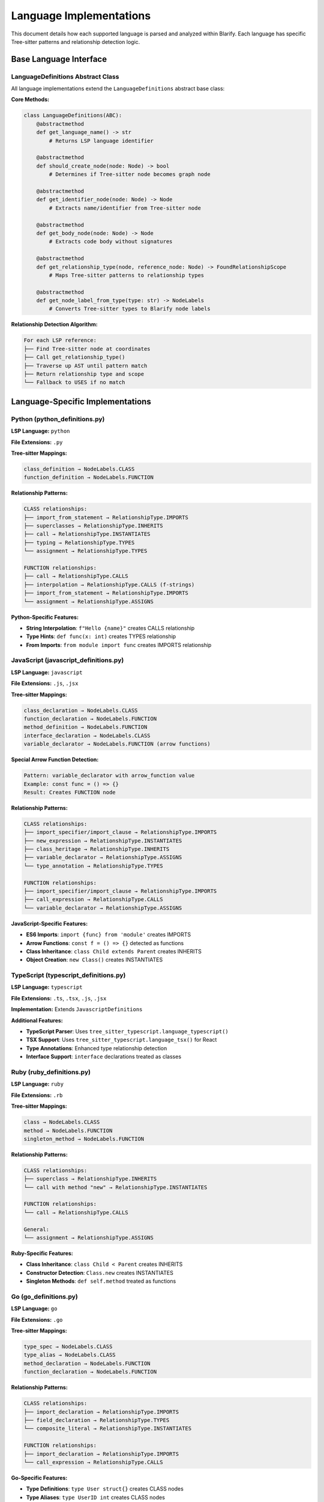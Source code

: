 Language Implementations
========================

This document details how each supported language is parsed and analyzed within Blarify. Each language has specific Tree-sitter patterns and relationship detection logic.

Base Language Interface
-----------------------

LanguageDefinitions Abstract Class
~~~~~~~~~~~~~~~~~~~~~~~~~~~~~~~~~~

All language implementations extend the ``LanguageDefinitions`` abstract base class:

**Core Methods:**

.. code-block:: python

   class LanguageDefinitions(ABC):
       @abstractmethod
       def get_language_name() -> str
           # Returns LSP language identifier
           
       @abstractmethod  
       def should_create_node(node: Node) -> bool
           # Determines if Tree-sitter node becomes graph node
           
       @abstractmethod
       def get_identifier_node(node: Node) -> Node
           # Extracts name/identifier from Tree-sitter node
           
       @abstractmethod
       def get_body_node(node: Node) -> Node
           # Extracts code body without signatures
           
       @abstractmethod
       def get_relationship_type(node, reference_node: Node) -> FoundRelationshipScope
           # Maps Tree-sitter patterns to relationship types
           
       @abstractmethod
       def get_node_label_from_type(type: str) -> NodeLabels
           # Converts Tree-sitter types to Blarify node labels

**Relationship Detection Algorithm:**

.. code-block:: text

   For each LSP reference:
   ├── Find Tree-sitter node at coordinates
   ├── Call get_relationship_type()
   ├── Traverse up AST until pattern match
   ├── Return relationship type and scope
   └── Fallback to USES if no match

Language-Specific Implementations
---------------------------------

Python (python_definitions.py)
~~~~~~~~~~~~~~~~~~~~~~~~~~~~~~~

**LSP Language:** ``python``

**File Extensions:** ``.py``

**Tree-sitter Mappings:**

.. code-block:: text

   class_definition → NodeLabels.CLASS
   function_definition → NodeLabels.FUNCTION

**Relationship Patterns:**

.. code-block:: text

   CLASS relationships:
   ├── import_from_statement → RelationshipType.IMPORTS
   ├── superclasses → RelationshipType.INHERITS  
   ├── call → RelationshipType.INSTANTIATES
   ├── typing → RelationshipType.TYPES
   └── assignment → RelationshipType.TYPES

   FUNCTION relationships:
   ├── call → RelationshipType.CALLS
   ├── interpolation → RelationshipType.CALLS (f-strings)
   ├── import_from_statement → RelationshipType.IMPORTS
   └── assignment → RelationshipType.ASSIGNS

**Python-Specific Features:**

- **String Interpolation**: ``f"Hello {name}"`` creates CALLS relationship
- **Type Hints**: ``def func(x: int)`` creates TYPES relationship
- **From Imports**: ``from module import func`` creates IMPORTS relationship

JavaScript (javascript_definitions.py)
~~~~~~~~~~~~~~~~~~~~~~~~~~~~~~~~~~~~~~

**LSP Language:** ``javascript``

**File Extensions:** ``.js``, ``.jsx``

**Tree-sitter Mappings:**

.. code-block:: text

   class_declaration → NodeLabels.CLASS
   function_declaration → NodeLabels.FUNCTION
   method_definition → NodeLabels.FUNCTION
   interface_declaration → NodeLabels.CLASS
   variable_declarator → NodeLabels.FUNCTION (arrow functions)

**Special Arrow Function Detection:**

.. code-block:: text

   Pattern: variable_declarator with arrow_function value
   Example: const func = () => {}
   Result: Creates FUNCTION node

**Relationship Patterns:**

.. code-block:: text

   CLASS relationships:
   ├── import_specifier/import_clause → RelationshipType.IMPORTS
   ├── new_expression → RelationshipType.INSTANTIATES
   ├── class_heritage → RelationshipType.INHERITS
   ├── variable_declarator → RelationshipType.ASSIGNS
   └── type_annotation → RelationshipType.TYPES

   FUNCTION relationships:
   ├── import_specifier/import_clause → RelationshipType.IMPORTS
   ├── call_expression → RelationshipType.CALLS
   └── variable_declarator → RelationshipType.ASSIGNS

**JavaScript-Specific Features:**

- **ES6 Imports**: ``import {func} from 'module'`` creates IMPORTS
- **Arrow Functions**: ``const f = () => {}`` detected as functions
- **Class Inheritance**: ``class Child extends Parent`` creates INHERITS
- **Object Creation**: ``new Class()`` creates INSTANTIATES

TypeScript (typescript_definitions.py)
~~~~~~~~~~~~~~~~~~~~~~~~~~~~~~~~~~~~~~

**LSP Language:** ``typescript``

**File Extensions:** ``.ts``, ``.tsx``, ``.js``, ``.jsx``

**Implementation:** Extends ``JavascriptDefinitions``

**Additional Features:**

- **TypeScript Parser**: Uses ``tree_sitter_typescript.language_typescript()``
- **TSX Support**: Uses ``tree_sitter_typescript.language_tsx()`` for React
- **Type Annotations**: Enhanced type relationship detection
- **Interface Support**: ``interface`` declarations treated as classes

Ruby (ruby_definitions.py)
~~~~~~~~~~~~~~~~~~~~~~~~~~

**LSP Language:** ``ruby``

**File Extensions:** ``.rb``

**Tree-sitter Mappings:**

.. code-block:: text

   class → NodeLabels.CLASS
   method → NodeLabels.FUNCTION
   singleton_method → NodeLabels.FUNCTION

**Relationship Patterns:**

.. code-block:: text

   CLASS relationships:
   ├── superclass → RelationshipType.INHERITS
   └── call with method "new" → RelationshipType.INSTANTIATES

   FUNCTION relationships:
   └── call → RelationshipType.CALLS

   General:
   └── assignment → RelationshipType.ASSIGNS

**Ruby-Specific Features:**

- **Class Inheritance**: ``class Child < Parent`` creates INHERITS
- **Constructor Detection**: ``Class.new`` creates INSTANTIATES
- **Singleton Methods**: ``def self.method`` treated as functions

Go (go_definitions.py)
~~~~~~~~~~~~~~~~~~~~~

**LSP Language:** ``go``

**File Extensions:** ``.go``

**Tree-sitter Mappings:**

.. code-block:: text

   type_spec → NodeLabels.CLASS
   type_alias → NodeLabels.CLASS
   method_declaration → NodeLabels.FUNCTION
   function_declaration → NodeLabels.FUNCTION

**Relationship Patterns:**

.. code-block:: text

   CLASS relationships:
   ├── import_declaration → RelationshipType.IMPORTS
   ├── field_declaration → RelationshipType.TYPES
   └── composite_literal → RelationshipType.INSTANTIATES

   FUNCTION relationships:
   ├── import_declaration → RelationshipType.IMPORTS
   └── call_expression → RelationshipType.CALLS

**Go-Specific Features:**

- **Type Definitions**: ``type User struct{}`` creates CLASS nodes
- **Type Aliases**: ``type UserID int`` creates CLASS nodes  
- **Composite Literals**: ``User{}`` creates INSTANTIATES
- **Package Imports**: ``import "package"`` creates IMPORTS

C# (csharp_definitions.py)
~~~~~~~~~~~~~~~~~~~~~~~~~~

**LSP Language:** ``csharp``

**File Extensions:** ``.cs``

**Tree-sitter Mappings:**

.. code-block:: text

   class_declaration → NodeLabels.CLASS
   interface_declaration → NodeLabels.CLASS
   record_declaration → NodeLabels.CLASS
   method_declaration → NodeLabels.FUNCTION
   constructor_declaration → NodeLabels.FUNCTION

**Relationship Patterns:**

.. code-block:: text

   CLASS relationships:
   ├── object_creation_expression → RelationshipType.INSTANTIATES
   ├── using_directive → RelationshipType.IMPORTS
   ├── variable_declaration → RelationshipType.TYPES
   ├── parameter → RelationshipType.TYPES
   └── base_list → RelationshipType.INHERITS

   FUNCTION relationships:
   └── invocation_expression → RelationshipType.CALLS

**C#-Specific Features:**

- **Records**: ``record User(string Name)`` creates CLASS nodes
- **Using Directives**: ``using System`` creates IMPORTS
- **Object Creation**: ``new Class()`` creates INSTANTIATES
- **Inheritance**: ``class Child : Parent`` creates INHERITS

Java (java_definitions.py)
~~~~~~~~~~~~~~~~~~~~~~~~~~

**LSP Language:** ``java``

**File Extensions:** ``.java``

**Tree-sitter Mappings:**

.. code-block:: text

   class_declaration → NodeLabels.CLASS
   interface_declaration → NodeLabels.CLASS
   record_declaration → NodeLabels.CLASS
   method_declaration → NodeLabels.FUNCTION
   constructor_declaration → NodeLabels.FUNCTION

**Relationship Patterns:**

.. code-block:: text

   CLASS relationships:
   ├── object_creation_expression → RelationshipType.INSTANTIATES
   ├── import_declaration → RelationshipType.IMPORTS
   ├── variable_declarator → RelationshipType.ASSIGNS
   ├── formal_parameter → RelationshipType.TYPES
   ├── class_heritage → RelationshipType.INHERITS
   └── field_declaration → RelationshipType.TYPES

   FUNCTION relationships:
   └── method_invocation → RelationshipType.CALLS

**Java-Specific Features:**

- **Records**: ``record User(String name)`` creates CLASS nodes
- **Package Imports**: ``import java.util.List`` creates IMPORTS
- **Method Invocation**: ``object.method()`` creates CALLS
- **Inheritance**: ``class Child extends Parent`` creates INHERITS

PHP (php_definitions.py)
~~~~~~~~~~~~~~~~~~~~~~~~

**LSP Language:** ``php``

**File Extensions:** ``.php``

**Tree-sitter Mappings:**

.. code-block:: text

   class_declaration → NodeLabels.CLASS
   function_definition → NodeLabels.FUNCTION
   method_declaration → NodeLabels.FUNCTION

**Relationship Patterns:**

.. code-block:: text

   CLASS relationships:
   ├── namespace_use_declaration → RelationshipType.IMPORTS
   ├── base_clause → RelationshipType.INHERITS
   ├── object_creation_expression → RelationshipType.INSTANTIATES
   └── simple_parameter → RelationshipType.TYPES

   FUNCTION relationships:
   ├── function_call_expression → RelationshipType.CALLS
   ├── member_call_expression → RelationshipType.CALLS
   ├── namespace_use_declaration → RelationshipType.IMPORTS
   └── assignment_expression → RelationshipType.ASSIGNS

**PHP-Specific Features:**

- **Namespaces**: ``use App\\User`` creates IMPORTS
- **Class Inheritance**: ``class Child extends Parent`` creates INHERITS
- **Object Creation**: ``new Class()`` creates INSTANTIATES
- **Member Calls**: ``$object->method()`` creates CALLS

Relationship Detection Patterns
-------------------------------

Common Relationship Types
~~~~~~~~~~~~~~~~~~~~~~~~~

**CALLS vs REFERENCES:**

.. code-block:: text

   CALLS: Function/method invocations
   ├── Python: call
   ├── JavaScript: call_expression
   ├── Ruby: call
   ├── Go: call_expression
   ├── C#: invocation_expression
   ├── Java: method_invocation
   └── PHP: function_call_expression, member_call_expression

   REFERENCES: Variable/identifier usage
   └── Determined by context and lack of call patterns

**INHERITS vs INSTANTIATES:**

.. code-block:: text

   INHERITS: Class inheritance
   ├── Python: superclasses
   ├── JavaScript: class_heritage
   ├── Ruby: superclass
   ├── C#: base_list
   ├── Java: class_heritage
   └── PHP: base_clause

   INSTANTIATES: Object creation
   ├── JavaScript: new_expression
   ├── Ruby: call with method "new"
   ├── Go: composite_literal
   ├── C#: object_creation_expression
   ├── Java: object_creation_expression
   └── PHP: object_creation_expression

**IMPORTS vs TYPES:**

.. code-block:: text

   IMPORTS: Module/package imports
   ├── Python: import_from_statement
   ├── JavaScript: import_specifier, import_clause
   ├── Go: import_declaration
   ├── C#: using_directive
   ├── Java: import_declaration
   └── PHP: namespace_use_declaration

   TYPES: Type annotations and declarations
   ├── Python: typing
   ├── JavaScript: type_annotation
   ├── Go: field_declaration
   ├── C#: variable_declaration, parameter
   ├── Java: formal_parameter, field_declaration
   └── PHP: simple_parameter

Tree-sitter Integration Patterns
---------------------------------

Parser Configuration
~~~~~~~~~~~~~~~~~~~~

**Parser Mapping:**

.. code-block:: python

   language_parsers = {
       ".py": tree_sitter_python.language(),
       ".js": tree_sitter_javascript.language(),
       ".jsx": tree_sitter_javascript.language(),
       ".ts": tree_sitter_typescript.language_typescript(),
       ".tsx": tree_sitter_typescript.language_tsx(),
       ".rb": tree_sitter_ruby.language(),
       ".go": tree_sitter_go.language(),
       ".cs": tree_sitter_c_sharp.language(),
       ".java": tree_sitter_java.language(),
       ".php": tree_sitter_php.language()
   }

**Node Processing:**

.. code-block:: text

   For each Tree-sitter node:
   ├── Check should_create_node() - filter significant nodes
   ├── Extract identifier with get_identifier_node()
   ├── Extract body with get_body_node()
   ├── Map type with get_node_label_from_type()
   └── Create Blarify node with path, lines, text

Language Server Integration
---------------------------

LSP Server Mapping
~~~~~~~~~~~~~~~~~~

**Server Assignment:**

.. code-block:: text

   Python → Jedi Language Server
   JavaScript/TypeScript → TypeScript Language Server
   Ruby → Solargraph
   Go → gopls
   C# → OmniSharp
   Java → Eclipse JDT Language Server
   PHP → Intelephense

**LSP Request Processing:**

.. code-block:: text

   For each file:
   ├── Send textDocument/references request
   ├── Receive location array (file, line, character)
   ├── Map each location to Tree-sitter node
   ├── Apply language-specific relationship detection
   └── Create relationships in graph

Error Handling by Language
---------------------------

**Graceful Degradation:**

.. code-block:: text

   LSP Server Unavailable:
   ├── Log warning for language
   ├── Continue with Tree-sitter only
   └── Create hierarchy without references

   Tree-sitter Parse Error:
   ├── Extract partial syntax tree
   ├── Create nodes from parseable sections
   └── Skip malformed code sections

   Unknown Node Types:
   ├── Use FallbackDefinitions
   ├── Basic node detection only
   └── Limited relationship detection

Extending Language Support
--------------------------

Adding New Languages
~~~~~~~~~~~~~~~~~~~

**Implementation Steps:**

1. **Create Language Definition Class:**

.. code-block:: python

   class NewLanguageDefinitions(LanguageDefinitions):
       def get_language_name(self) -> str:
           return "newlang"
           
       def get_language_file_extensions(self) -> Set[str]:
           return {".newext"}
           
       # Implement all abstract methods...

2. **Define Tree-sitter Mappings:**

.. code-block:: python

   def get_node_label_from_type(self, type: str) -> NodeLabels:
       mappings = {
           "class_def": NodeLabels.CLASS,
           "func_def": NodeLabels.FUNCTION,
           # Language-specific mappings...
       }
       return mappings.get(type, NodeLabels.DEFINITION)

3. **Configure Relationship Detection:**

.. code-block:: python

   def get_relationship_type(self, node, reference_node):
       # Define language-specific patterns
       if node.type == "call_expr":
           return FoundRelationshipScope(node, RelationshipType.CALLS)
       # Additional patterns...

4. **Register in Language Map:**

.. code-block:: python

   languages = {
       ".newext": NewLanguageDefinitions,
       # Other languages...
   }

**Requirements:**

- Tree-sitter parser for the language
- LSP server supporting the language
- Understanding of language-specific syntax patterns
- Relationship detection logic appropriate for the language